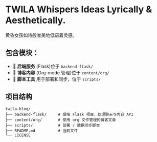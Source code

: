 * TWILA Whispers Ideas Lyrically & Aesthetically.
黄昏女孩如诗般唯美地低语着灵感。

** 包含模块：

- 🧠 *后端服务* (Flask)位于 ~backend-flask/~
- 📄 *博客内容* (Org-mode 管理)位于 ~content/org/~
- 🔧 *脚本工具* 用于部署和同步，位于 ~scripts/~

** 项目结构

#+BEGIN_SRC text
twila-blog/
├── backend-flask/     # 后端 Flask 项目，处理聊天与内容 API
├── content/org/       # 使用 org 文件管理的博客文章
├── scripts/           # 部署 / 数据同步脚本
├── README.md          # 当前文件
└── LICENSE
#+END_SRC
